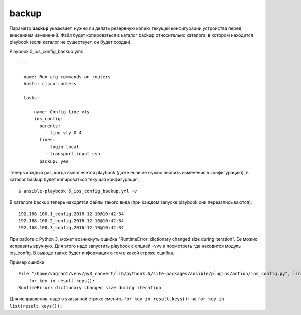 backup
------

Параметр **backup** указывает, нужно ли делать резервную копию текущей
конфигурации устройства перед внесением изменений. Файл будет
копироваться в каталог backup относительно каталога, в котором находится
playbook (если каталог не существует, он будет создан).

Playbook 5_ios_config_backup.yml:

::

    ---

    - name: Run cfg commands on routers
      hosts: cisco-routers

      tasks:

        - name: Config line vty
          ios_config:
            parents:
              - line vty 0 4
            lines:
              - login local
              - transport input ssh
            backup: yes

Теперь каждый раз, когда выполняется playbook (даже если не нужно
вносить изменения в конфигурацию), в каталог backup будет копироваться
текущая конфигурация:

::

    $ ansible-playbook 5_ios_config_backup.yml -v

.. figure:: https://raw.githubusercontent.com/natenka/PyNEng/master/images/15_ansible/6d_ios_config_backup.png

В каталоге backup теперь находятся файлы такого вида (при каждом запуске
playbook они перезаписываются):

::

    192.168.100.1_config.2016-12-10@10:42:34
    192.168.100.2_config.2016-12-10@10:42:34
    192.168.100.3_config.2016-12-10@10:42:34

При работе с Python 3, может возникнуть ошибка "RuntimeError: dictionary
changed size during iteration". Ее можно исправить вручную. Для этого
надо запустить playbook с опцией -vvv и посмотреть где находится модуль
ios_config. В выводе также будет информация о том в какой строке
ошибка.

Пример ошибки:

::

    File "/home/vagrant/venv/py3_convert/lib/python3.6/site-packages/ansible/plugins/action/ios_config.py", line 57, in run
        for key in result.keys():
    RuntimeError: dictionary changed size during iteration

Для исправления, надо в указанной строке сменить
``for key in result.keys():`` на ``for key in list(result.keys()):``.
